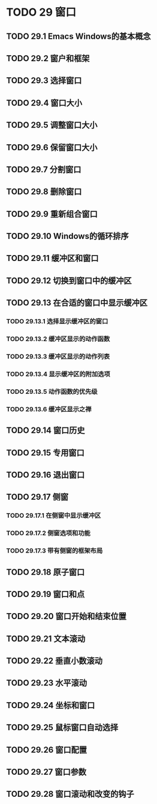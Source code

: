 #+LATEX_COMPILER: xelatex
#+LATEX_CLASS: elegantpaper
#+OPTIONS: prop:t
#+OPTIONS: ^:nil

* TODO 29 窗口
** TODO 29.1 Emacs Windows的基本概念
** TODO 29.2 窗户和框架
** TODO 29.3 选择窗口
** TODO 29.4 窗口大小
** TODO 29.5 调整窗口大小
** TODO 29.6 保留窗口大小
** TODO 29.7 分割窗口
** TODO 29.8 删除窗口
** TODO 29.9 重新组合窗口
** TODO 29.10 Windows的循环排序
** TODO 29.11 缓冲区和窗口
** TODO 29.12 切换到窗口中的缓冲区
** TODO 29.13 在合适的窗口中显示缓冲区
*** TODO 29.13.1 选择显示缓冲区的窗口
*** TODO 29.13.2 缓冲区显示的动作函数
*** TODO 29.13.3 缓冲区显示的动作列表
*** TODO 29.13.4 显示缓冲区的附加选项
*** TODO 29.13.5 动作函数的优先级
*** TODO 29.13.6 缓冲区显示之禅
** TODO 29.14 窗口历史
** TODO 29.15 专用窗口
** TODO 29.16 退出窗口
** TODO 29.17 侧窗
*** TODO 29.17.1 在侧窗中显示缓冲区
*** TODO 29.17.2 侧窗选项和功能
*** TODO 29.17.3 带有侧窗的框架布局
** TODO 29.18 原子窗口
** TODO 29.19 窗口和点
** TODO 29.20 窗口开始和结束位置
** TODO 29.21 文本滚动
** TODO 29.22 垂直小数滚动
** TODO 29.23 水平滚动
** TODO 29.24 坐标和窗口
** TODO 29.25 鼠标窗口自动选择
** TODO 29.26 窗口配置
** TODO 29.27 窗口参数
** TODO 29.28 窗口滚动和改变的钩子
